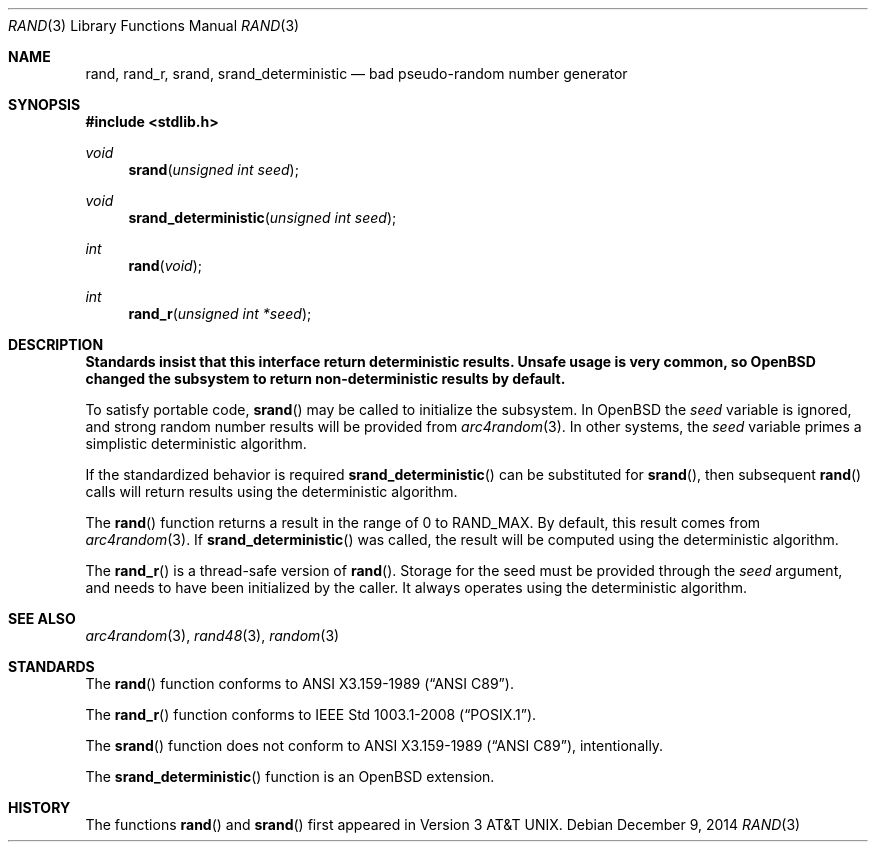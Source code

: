 .\" Copyright (c) 1990, 1991 The Regents of the University of California.
.\" All rights reserved.
.\"
.\" This code is derived from software contributed to Berkeley by
.\" the American National Standards Committee X3, on Information
.\" Processing Systems.
.\"
.\" Redistribution and use in source and binary forms, with or without
.\" modification, are permitted provided that the following conditions
.\" are met:
.\" 1. Redistributions of source code must retain the above copyright
.\"    notice, this list of conditions and the following disclaimer.
.\" 2. Redistributions in binary form must reproduce the above copyright
.\"    notice, this list of conditions and the following disclaimer in the
.\"    documentation and/or other materials provided with the distribution.
.\" 3. Neither the name of the University nor the names of its contributors
.\"    may be used to endorse or promote products derived from this software
.\"    without specific prior written permission.
.\"
.\" THIS SOFTWARE IS PROVIDED BY THE REGENTS AND CONTRIBUTORS ``AS IS'' AND
.\" ANY EXPRESS OR IMPLIED WARRANTIES, INCLUDING, BUT NOT LIMITED TO, THE
.\" IMPLIED WARRANTIES OF MERCHANTABILITY AND FITNESS FOR A PARTICULAR PURPOSE
.\" ARE DISCLAIMED.  IN NO EVENT SHALL THE REGENTS OR CONTRIBUTORS BE LIABLE
.\" FOR ANY DIRECT, INDIRECT, INCIDENTAL, SPECIAL, EXEMPLARY, OR CONSEQUENTIAL
.\" DAMAGES (INCLUDING, BUT NOT LIMITED TO, PROCUREMENT OF SUBSTITUTE GOODS
.\" OR SERVICES; LOSS OF USE, DATA, OR PROFITS; OR BUSINESS INTERRUPTION)
.\" HOWEVER CAUSED AND ON ANY THEORY OF LIABILITY, WHETHER IN CONTRACT, STRICT
.\" LIABILITY, OR TORT (INCLUDING NEGLIGENCE OR OTHERWISE) ARISING IN ANY WAY
.\" OUT OF THE USE OF THIS SOFTWARE, EVEN IF ADVISED OF THE POSSIBILITY OF
.\" SUCH DAMAGE.
.\"
.\"	$OpenBSD: rand.3,v 1.19 2014/12/09 21:55:39 jmc Exp $
.\"
.Dd $Mdocdate: December 9 2014 $
.Dt RAND 3
.Os
.Sh NAME
.Nm rand ,
.Nm rand_r ,
.Nm srand ,
.Nm srand_deterministic
.Nd bad pseudo-random number generator
.Sh SYNOPSIS
.In stdlib.h
.Ft void
.Fn srand "unsigned int seed"
.Ft void
.Fn srand_deterministic "unsigned int seed"
.Ft int
.Fn rand void
.Ft int
.Fn rand_r "unsigned int *seed"
.Sh DESCRIPTION
.Bf -symbolic
Standards insist that this interface return deterministic results.
Unsafe usage is very common, so
.Ox
changed the subsystem to return non-deterministic results by default.
.Ef
.Pp
To satisfy portable code,
.Fn srand
may be called to initialize the subsystem.
In
.Ox
the
.Ar seed
variable is ignored, and strong random number results will be provided from
.Xr arc4random 3 .
In other systems, the
.Ar seed
variable primes a simplistic deterministic algorithm.
.Pp
If the standardized behavior is required
.Fn srand_deterministic
can be substituted for
.Fn srand ,
then subsequent
.Fn rand
calls will return results using the deterministic algorithm.
.Pp
The
.Fn rand
function returns a result in the range of 0 to
.Dv RAND_MAX .
By default, this result comes from
.Xr arc4random 3 .
If
.Fn srand_deterministic
was called, the result will be computed using the deterministic algorithm.
.Pp
The
.Fn rand_r
is a thread-safe version of
.Fn rand .
Storage for the seed must be provided through the
.Fa seed
argument, and needs to have been initialized by the caller.
It always operates using the deterministic algorithm.
.Sh SEE ALSO
.Xr arc4random 3 ,
.Xr rand48 3 ,
.Xr random 3
.Sh STANDARDS
The
.Fn rand
function conforms to
.St -ansiC .
.Pp
The
.Fn rand_r
function conforms to
.St -p1003.1-2008 .
.Pp
The
.Fn srand
function does not conform to
.St -ansiC ,
intentionally.
.Pp
The
.Fn srand_deterministic
function is an
.Ox
extension.
.Sh HISTORY
The functions
.Fn rand
and
.Fn srand
first appeared in
.At v3 .
